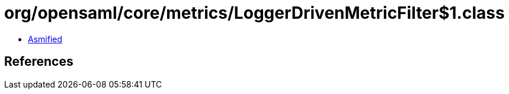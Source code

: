 = org/opensaml/core/metrics/LoggerDrivenMetricFilter$1.class

 - link:LoggerDrivenMetricFilter$1-asmified.java[Asmified]

== References

